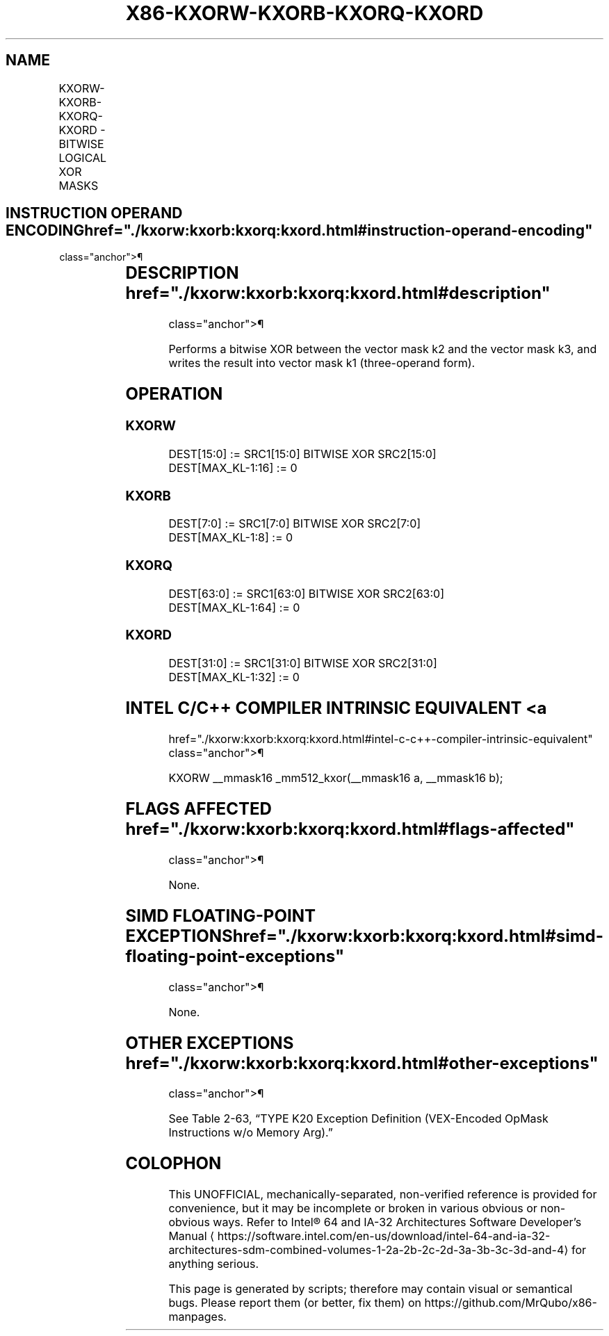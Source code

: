 '\" t
.nh
.TH "X86-KXORW-KXORB-KXORQ-KXORD" "7" "December 2023" "Intel" "Intel x86-64 ISA Manual"
.SH NAME
KXORW-KXORB-KXORQ-KXORD - BITWISE LOGICAL XOR MASKS
.TS
allbox;
l l l l l 
l l l l l .
\fBOpcode/Instruction\fP	\fBOp/En\fP	\fB64/32 bit Mode Support\fP	\fBCPUID Feature Flag\fP	\fBDescription\fP
T{
VEX.L1.0F.W0 47 /r KXORW k1, k2, k3
T}	RVR	V/V	AVX512F	T{
Bitwise XOR 16-bit masks k2 and k3 and place result in k1.
T}
T{
VEX.L1.66.0F.W0 47 /r KXORB k1, k2, k3
T}	RVR	V/V	AVX512DQ	T{
Bitwise XOR 8-bit masks k2 and k3 and place result in k1.
T}
T{
VEX.L1.0F.W1 47 /r KXORQ k1, k2, k3
T}	RVR	V/V	AVX512BW	T{
Bitwise XOR 64-bit masks k2 and k3 and place result in k1.
T}
T{
VEX.L1.66.0F.W1 47 /r KXORD k1, k2, k3
T}	RVR	V/V	AVX512BW	T{
Bitwise XOR 32-bit masks k2 and k3 and place result in k1.
T}
.TE

.SH INSTRUCTION OPERAND ENCODING  href="./kxorw:kxorb:kxorq:kxord.html#instruction-operand-encoding"
class="anchor">¶

.TS
allbox;
l l l l 
l l l l .
\fBOp/En\fP	\fBOperand 1\fP	\fBOperand 2\fP	\fBOperand 3\fP
RVR	ModRM:reg (w)	VEX.1vvv (r)	ModRM:r/m (r, ModRM:[7:6] must be 11b)
.TE

.SH DESCRIPTION  href="./kxorw:kxorb:kxorq:kxord.html#description"
class="anchor">¶

.PP
Performs a bitwise XOR between the vector mask k2 and the vector mask
k3, and writes the result into vector mask k1 (three-operand form).

.SH OPERATION
.SS KXORW
.EX
DEST[15:0] := SRC1[15:0] BITWISE XOR SRC2[15:0]
DEST[MAX_KL-1:16] := 0
.EE

.SS KXORB
.EX
DEST[7:0] := SRC1[7:0] BITWISE XOR SRC2[7:0]
DEST[MAX_KL-1:8] := 0
.EE

.SS KXORQ
.EX
DEST[63:0] := SRC1[63:0] BITWISE XOR SRC2[63:0]
DEST[MAX_KL-1:64] := 0
.EE

.SS KXORD
.EX
DEST[31:0] := SRC1[31:0] BITWISE XOR SRC2[31:0]
DEST[MAX_KL-1:32] := 0
.EE

.SH INTEL C/C++ COMPILER INTRINSIC EQUIVALENT <a
href="./kxorw:kxorb:kxorq:kxord.html#intel-c-c++-compiler-intrinsic-equivalent"
class="anchor">¶

.EX
KXORW __mmask16 _mm512_kxor(__mmask16 a, __mmask16 b);
.EE

.SH FLAGS AFFECTED  href="./kxorw:kxorb:kxorq:kxord.html#flags-affected"
class="anchor">¶

.PP
None.

.SH SIMD FLOATING-POINT EXCEPTIONS  href="./kxorw:kxorb:kxorq:kxord.html#simd-floating-point-exceptions"
class="anchor">¶

.PP
None.

.SH OTHER EXCEPTIONS  href="./kxorw:kxorb:kxorq:kxord.html#other-exceptions"
class="anchor">¶

.PP
See Table 2-63, “TYPE K20 Exception
Definition (VEX-Encoded OpMask Instructions w/o Memory Arg).”

.SH COLOPHON
This UNOFFICIAL, mechanically-separated, non-verified reference is
provided for convenience, but it may be
incomplete or
broken in various obvious or non-obvious ways.
Refer to Intel® 64 and IA-32 Architectures Software Developer’s
Manual
\[la]https://software.intel.com/en\-us/download/intel\-64\-and\-ia\-32\-architectures\-sdm\-combined\-volumes\-1\-2a\-2b\-2c\-2d\-3a\-3b\-3c\-3d\-and\-4\[ra]
for anything serious.

.br
This page is generated by scripts; therefore may contain visual or semantical bugs. Please report them (or better, fix them) on https://github.com/MrQubo/x86-manpages.
